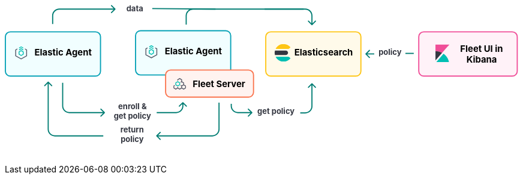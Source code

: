++++
<div style="width:100%;margin-bottom:30px" >
<!-- This SVG was created in Figma. Find the source in the Platform Docs Team section in Figma, and in /tech-content/welcome-to-elastic/diagrams' in the tech-content repo. -->

<svg viewBox="0 0 927 258" fill="none" xmlns="http://www.w3.org/2000/svg">
<path d="M272.293 238.293C271.902 238.683 271.902 239.317 272.293 239.707L278.657 246.071C279.047 246.462 279.681 246.462 280.071 246.071C280.462 245.681 280.462 245.047 280.071 244.657L274.414 239L280.071 233.343C280.462 232.953 280.462 232.319 280.071 231.929C279.681 231.538 279.047 231.538 278.657 231.929L272.293 238.293ZM384 179L384 227L386 227L386 179L384 179ZM373 238L329 238L329 240L373 240L373 238ZM329 238L273 238L273 240L329 240L329 238ZM384 227C384 233.075 379.075 238 373 238L373 240C380.18 240 386 234.18 386 227L384 227Z" fill="#017D73"/>
<path d="M77.2929 141.293C77.6834 140.902 78.3166 140.902 78.7071 141.293L85.0711 147.657C85.4616 148.047 85.4616 148.681 85.0711 149.071C84.6806 149.462 84.0474 149.462 83.6569 149.071L78 143.414L72.3432 149.071C71.9526 149.462 71.3195 149.462 70.929 149.071C70.5384 148.681 70.5384 148.047 70.929 147.657L77.2929 141.293ZM78 227L79 227L78 227ZM79 142L79 227L77 227L77 142L79 142ZM90 238L177 238L177 240L90 240L90 238ZM79 227C79 233.075 83.9249 238 90 238L90 240C82.8203 240 77 234.18 77 227L79 227Z" fill="#017D73"/>
<text fill="#343741" xml:space="preserve" style="white-space: pre" font-family="Inter" font-size="14" font-weight="bold" letter-spacing="0em"><tspan x="207.762" y="232.591">return </tspan><tspan x="208.179" y="249.591">policy&#10;</tspan></text>
<path d="M444.707 197.707C445.098 197.317 445.098 196.683 444.707 196.293L438.343 189.929C437.953 189.538 437.319 189.538 436.929 189.929C436.538 190.319 436.538 190.953 436.929 191.343L442.586 197L436.929 202.657C436.538 203.047 436.538 203.681 436.929 204.071C437.319 204.462 437.953 204.462 438.343 204.071L444.707 197.707ZM407 185L408 185L407 185ZM406 181L406 185L408 185L408 181L406 181ZM419 198L425.5 198L425.5 196L419 196L419 198ZM425.5 198L444 198L444 196L425.5 196L425.5 198ZM406 185C406 192.18 411.82 198 419 198L419 196C412.925 196 408 191.075 408 185L406 185Z" fill="#017D73"/>
<path d="M552.707 144.293C552.317 143.902 551.683 143.902 551.293 144.293L544.929 150.657C544.538 151.047 544.538 151.681 544.929 152.071C545.319 152.462 545.953 152.462 546.343 152.071L552 146.414L557.657 152.071C558.047 152.462 558.681 152.462 559.071 152.071C559.462 151.681 559.462 151.047 559.071 150.657L552.707 144.293ZM551 145L551 185.5L553 185.5L553 145L551 145ZM540 196.5L531 196.5L531 198.5L540 198.5L540 196.5ZM551 185.5C551 191.575 546.075 196.5 540 196.5L540 198.5C547.18 198.5 553 192.68 553 185.5L551 185.5Z" fill="#017D73"/>
<text fill="#343741" xml:space="preserve" style="white-space: pre" font-family="Inter" font-size="14" font-weight="bold" letter-spacing="0em"><tspan x="453.799" y="199.591">get policy</tspan></text>
<path d="M179.707 197.707C180.098 197.317 180.098 196.683 179.707 196.293L173.343 189.929C172.953 189.538 172.319 189.538 171.929 189.929C171.538 190.319 171.538 190.953 171.929 191.343L177.586 197L171.929 202.657C171.538 203.047 171.538 203.681 171.929 204.071C172.319 204.462 172.953 204.462 173.343 204.071L179.707 197.707ZM104 185L103 185L104 185ZM103 143L103 185L105 185L105 143L103 143ZM116 198L141.5 198L141.5 196L116 196L116 198ZM141.5 198L179 198L179 196L141.5 196L141.5 198ZM103 185C103 192.18 108.82 198 116 198L116 196C109.925 196 105 191.075 105 185L103 185Z" fill="#017D73"/>
<path d="M320.707 178.293C320.317 177.902 319.683 177.902 319.293 178.293L312.929 184.657C312.538 185.047 312.538 185.681 312.929 186.071C313.319 186.462 313.953 186.462 314.343 186.071L320 180.414L325.657 186.071C326.047 186.462 326.681 186.462 327.071 186.071C327.462 185.681 327.462 185.047 327.071 184.657L320.707 178.293ZM319 179L319 185L321 185L321 179L319 179ZM308 196L296.5 196L296.5 198L308 198L308 196ZM296.5 196L273 196L273 198L296.5 198L296.5 196ZM319 185C319 191.075 314.075 196 308 196L308 198C315.18 198 321 192.18 321 185L319 185Z" fill="#017D73"/>
<text fill="#343741" xml:space="preserve" style="white-space: pre" font-family="Inter" font-size="14" font-weight="bold" letter-spacing="0em"><tspan x="203.831" y="190.591">enroll &#38; </tspan><tspan x="195.799" y="207.591">get policy&#10;</tspan></text>
<text fill="#343741" xml:space="preserve" style="white-space: pre" font-family="Inter" font-size="14" font-weight="bold" letter-spacing="0em"><tspan x="671.753" y="92.5909">policy</tspan></text>
<line x1="720" y1="90" x2="735" y2="90" stroke="#017D73" stroke-width="2"/>
<path d="M648.293 90.2929C647.902 90.6834 647.902 91.3166 648.293 91.7071L654.657 98.0711C655.047 98.4616 655.681 98.4616 656.071 98.0711C656.462 97.6805 656.462 97.0474 656.071 96.6569L650.414 91L656.071 85.3431C656.462 84.9526 656.462 84.3195 656.071 83.9289C655.681 83.5384 655.047 83.5384 654.657 83.9289L648.293 90.2929ZM664 90H649V92H664V90Z" fill="#017D73"/>
<text fill="#343741" xml:space="preserve" style="white-space: pre" font-family="Inter" font-size="14" font-weight="bold" letter-spacing="0em"><tspan x="218.475" y="13.5909">data&#10;</tspan></text>
<line x1="265.009" y1="9.00004" x2="378.666" y2="10" stroke="#017D73" stroke-width="2"/>
<path d="M552.707 38.7071C552.317 39.0976 551.683 39.0976 551.293 38.7071L544.929 32.3431C544.538 31.9526 544.538 31.3195 544.929 30.9289C545.319 30.5384 545.953 30.5384 546.343 30.9289L552 36.5858L557.657 30.9289C558.047 30.5384 558.681 30.5384 559.071 30.9289C559.462 31.3195 559.462 31.9526 559.071 32.3432L552.707 38.7071ZM551 38L551 22L553 22L553 38L551 38ZM540 11L467 11L467 9L540 9L540 11ZM551 22C551 15.9249 546.075 11 540 11L540 9C547.18 9 553 14.8203 553 22L551 22Z" fill="#017D73"/>
<path d="M198.707 10.7071C199.098 10.3166 199.098 9.68342 198.707 9.29289L192.343 2.92893C191.953 2.53841 191.319 2.53841 190.929 2.92893C190.538 3.31946 190.538 3.95262 190.929 4.34315L196.586 10L190.929 15.6569C190.538 16.0474 190.538 16.6805 190.929 17.0711C191.319 17.4616 191.953 17.4616 192.343 17.0711L198.707 10.7071ZM87 37L87 22L85 22L85 37L87 37ZM98 11L198 11L198 9L98 9L98 11ZM87 22C87 15.9249 91.9249 11 98 11L98 9C90.8203 9 85 14.8203 85 22L87 22Z" fill="#017D73"/>
<path d="M326 38L326 22C326 15.3726 331.373 10 338 10L537 10" stroke="#017D73" stroke-width="2"/>
<path d="M10 51H163C167.971 51 172 55.0294 172 60V122C172 126.971 167.971 131 163 131H86.5H10C5.02944 131 1 126.971 1 122V60C1 55.0294 5.02944 51 10 51Z" fill="#F1FEFF" stroke="#05A1B6" stroke-width="2"/>
<g clip-path="url(#clip0_18_30)">
<path d="M33.1556 79.4195L29.3778 77.3178L25.6001 79.4194V81.1487L29.3778 79.047L33.1556 81.1487V79.4195Z" fill="#00BFB3"/>
<path d="M33.1556 82.7906L29.3778 80.6889L25.6 82.7905V84.5198L29.3778 82.4181L33.1556 84.5198V82.7906Z" fill="#00BFB3"/>
<path d="M22.5778 81.101L18.8 83.2026V94.9718L29.3778 100.856L39.9556 94.9718V83.2026L36.1778 81.101V82.8302L38.4445 84.0912V94.0833L29.3778 99.1272L20.3112 94.0833V84.0912L22.5778 82.8302V81.101Z" fill="#535766"/>
<path fill-rule="evenodd" clip-rule="evenodd" d="M33.9111 86.7333L29.3778 84.0889L24.8445 86.7333V92.0222L29.3778 94.6666L33.9111 92.0222V86.7333ZM26.3752 87.644L29.3778 85.8925L32.3804 87.644V91.1115L29.3778 92.863L26.3752 91.1115V87.644Z" fill="#00BFB3"/>
</g>
<text fill="black" xml:space="preserve" style="white-space: pre" font-family="Inter" font-size="16" font-weight="bold" letter-spacing="0em"><tspan x="53.4449" y="93.3182">Elastic Agent</tspan></text>
<path d="M244 49H397C401.971 49 406 53.0294 406 58V120C406 124.971 401.971 129 397 129H320.5H244C239.029 129 235 124.971 235 120V58C235 53.0294 239.029 49 244 49Z" fill="#F1FEFF" stroke="#05A1B6" stroke-width="2"/>
<g clip-path="url(#clip1_18_30)">
<path d="M267.156 77.4195L263.378 75.3178L259.6 77.4194V79.1487L263.378 77.047L267.156 79.1487V77.4195Z" fill="#00BFB3"/>
<path d="M267.156 80.7906L263.378 78.6889L259.6 80.7905V82.5198L263.378 80.4181L267.156 82.5198V80.7906Z" fill="#00BFB3"/>
<path d="M256.578 79.101L252.8 81.2026V92.9718L263.378 98.8565L273.956 92.9718V81.2026L270.178 79.101V80.8302L272.444 82.0912V92.0833L263.378 97.1272L254.311 92.0833V82.0912L256.578 80.8302V79.101Z" fill="#535766"/>
<path fill-rule="evenodd" clip-rule="evenodd" d="M267.911 84.7333L263.378 82.0889L258.844 84.7333V90.0222L263.378 92.6666L267.911 90.0222V84.7333ZM260.375 85.644L263.378 83.8925L266.38 85.644V89.1115L263.378 90.863L260.375 89.1115V85.644Z" fill="#00BFB3"/>
</g>
<text fill="black" xml:space="preserve" style="white-space: pre" font-family="Inter" font-size="16" font-weight="bold" letter-spacing="0em"><tspan x="287.445" y="91.3182">Elastic Agent</tspan></text>
<path d="M298 120H438C442.971 120 447 124.029 447 129V160C447 164.971 442.971 169 438 169H368H298C293.029 169 289 164.971 289 160V129C289 124.029 293.029 120 298 120Z" fill="#FFF3F0" stroke="#FA744E" stroke-width="2"/>
<g clip-path="url(#clip2_18_30)">
<path fill-rule="evenodd" clip-rule="evenodd" d="M305.122 147.201L303 148.474V152.818L307.25 155.368L310.792 153.243L314.333 155.368L317.875 153.243L321.417 155.368L325.667 152.818V148.474L322.125 146.349V142.807L318.583 140.682V137.141L314.333 134.591L310.083 137.141V139.147L311.5 139.17V137.943L314.333 136.243L317.167 137.943V140.682L315.753 141.531L316.461 142.758L317.875 141.909L320.708 143.609V146.349L317.875 148.049L316.276 147.09L315.588 148.329L317.167 149.276V152.016L314.333 153.716L311.5 152.016V150.812L310.083 150.788V152.016L307.25 153.716L304.417 152.016L304.417 149.276L305.83 148.428L305.122 147.201ZM318.583 152.016V149.276L321.417 147.576L324.25 149.276V152.016L321.417 153.716L318.583 152.016Z" fill="#535766"/>
<path fill-rule="evenodd" clip-rule="evenodd" d="M310.792 149.701L306.542 147.151L306.542 142.807L310.792 140.257L315.042 142.807L315.042 147.151L310.792 149.701ZM313.625 146.349L313.625 143.609L310.792 141.909L307.958 143.609L307.958 146.349L310.792 148.049L313.625 146.349Z" fill="#00BFB3"/>
</g>
<text fill="black" xml:space="preserve" style="white-space: pre" font-family="Inter" font-size="16" font-weight="bold" letter-spacing="0em"><tspan x="337.586" y="151.318">Fleet Server</tspan></text>
<path d="M478 51H631C635.971 51 640 55.0294 640 60V122C640 126.971 635.971 131 631 131H554.5H478C473.029 131 469 126.971 469 122V60C469 55.0294 473.029 51 478 51Z" fill="#FFFAEA" stroke="#FEC514" stroke-width="2"/>
<g clip-path="url(#clip3_18_30)">
<path fill-rule="evenodd" clip-rule="evenodd" d="M485 89.0004C485 90.3844 485.194 91.7194 485.524 93.0004H505C507.209 93.0004 509 91.2094 509 89.0004C509 86.7904 507.209 85.0004 505 85.0004H485.524C485.194 86.2804 485 87.6164 485 89.0004" fill="#343741"/>
<mask id="mask0_18_30" style="mask-type:luminance" maskUnits="userSpaceOnUse" x="486" y="73" width="28" height="10">
<path fill-rule="evenodd" clip-rule="evenodd" d="M486.644 73.0005H513.479V82.0005H486.644V73.0005Z" fill="white"/>
</mask>
<g mask="url(#mask0_18_30)">
<path fill-rule="evenodd" clip-rule="evenodd" d="M511.924 80.6615C512.483 80.1465 513.003 79.5935 513.48 79.0005C510.547 75.3455 506.05 73.0005 501 73.0005C494.679 73.0005 489.239 76.6775 486.644 82.0005H508.511C509.777 82.0005 510.994 81.5195 511.924 80.6615" fill="#FEC514"/>
</g>
<mask id="mask1_18_30" style="mask-type:luminance" maskUnits="userSpaceOnUse" x="486" y="96" width="28" height="9">
<path fill-rule="evenodd" clip-rule="evenodd" d="M486.644 96.0004H513.479V105H486.644V96.0004Z" fill="white"/>
</mask>
<g mask="url(#mask1_18_30)">
<path fill-rule="evenodd" clip-rule="evenodd" d="M508.511 96.0004H486.644C489.24 101.322 494.679 105 501 105C506.05 105 510.547 102.654 513.48 99.0004C513.003 98.4064 512.483 97.8534 511.924 97.3384C510.994 96.4794 509.777 96.0004 508.511 96.0004" fill="#00BFB3"/>
</g>
</g>
<text fill="black" xml:space="preserve" style="white-space: pre" font-family="Inter" font-size="16" font-weight="bold" letter-spacing="0em"><tspan x="520.336" y="93.3182">Elasticsearch</tspan></text>
<path d="M753 51H912C916.971 51 921 55.0294 921 60V122C921 126.971 916.971 131 912 131H832.5H753C748.029 131 744 126.971 744 122V60C744 55.0294 748.029 51 753 51Z" fill="#FFF2F8" stroke="#F04E98" stroke-width="2"/>
<path fill-rule="evenodd" clip-rule="evenodd" d="M799 74.0004H774V86.0004C778.325 86.0004 782.385 87.1134 785.933 89.0474L799 74.0004Z" fill="#F04E98"/>
<path fill-rule="evenodd" clip-rule="evenodd" d="M774 86.0004V102.788L785.933 89.0474C782.385 87.1134 778.325 86.0004 774 86.0004" fill="#343741"/>
<mask id="mask2_18_30" style="mask-type:luminance" maskUnits="userSpaceOnUse" x="775" y="90" width="24" height="16">
<path fill-rule="evenodd" clip-rule="evenodd" d="M775.185 90.6547H798.499V106H775.185V90.6547Z" fill="white"/>
</mask>
<g mask="url(#mask2_18_30)">
<path fill-rule="evenodd" clip-rule="evenodd" d="M788.511 90.6547L776.266 104.757L775.185 106.001H798.499C797.22 99.6967 793.561 94.2637 788.511 90.6547" fill="#00BFB3"/>
</g>
<text fill="black" xml:space="preserve" style="white-space: pre" font-family="Inter" font-size="16" font-weight="bold" letter-spacing="0em"><tspan x="818.531" y="87.3182">Fleet UI in&#10;</tspan><tspan x="829.688" y="106.318">Kibana</tspan></text>
<defs>
<clipPath id="clip0_18_30">
<rect width="24.1778" height="24.1778" fill="white" transform="translate(17.2889 77.2889)"/>
</clipPath>
<clipPath id="clip1_18_30">
<rect width="24.1778" height="24.1778" fill="white" transform="translate(251.289 75.2889)"/>
</clipPath>
<clipPath id="clip2_18_30">
<rect width="22.6667" height="22.6667" fill="white" transform="translate(303 134)"/>
</clipPath>
<clipPath id="clip3_18_30">
<rect width="32" height="32" fill="white" transform="translate(484 73)"/>
</clipPath>
</defs>
</svg>

</div>
++++